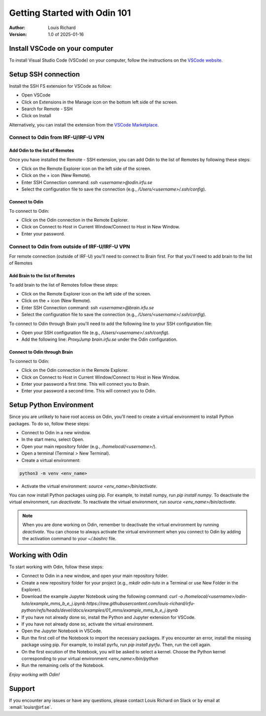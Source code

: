 Getting Started with Odin 101
#############################

:Author: 
    Louis Richard

:Version: 1.0 of 2025-01-16

Install VSCode on your computer
*******************************

To install Visual Studio Code (VSCode) on your computer, follow the instructions on the `VSCode website <https://code.visualstudio.com/download>`_.


Setup SSH connection
*********************

Install the SSH FS extension for VSCode as follow:

* Open VSCode
* Click on Extensions in the Manage icon on the bottom left side of the screen.
* Search for Remote - SSH
* Click on Install

Alternatively, you can install the extension from the `VSCode Marketplace <https://marketplace.visualstudio.com/items?itemName=ms-vscode-remote.remote-ssh>`_.


Connect to Odin from IRF-U/IRF-U VPN
=====================================

Add Odin to the list of Remotes
-------------------------------

Once you have installed the Remote - SSH extension, you can add Odin to the list of Remotes by following these steps:

* Click on the Remote Explorer icon on the left side of the screen.
* Click on the + icon (New Remote).
* Enter SSH Connection command: `ssh <username>@odin.irfu.se`
* Select the configuration file to save the connection (e.g., `/Users/<username>/.ssh/config`).

Connect to Odin
---------------

To connect to Odin:

* Click on the Odin connection in the Remote Explorer.
* Click on Connect to Host in Current Window/Connect to Host in New Window.
* Enter your password.

Connect to Odin from outside of IRF-U/IRF-U VPN
===============================================

For remote connection (outside of IRF-U) you'll need to connect to Brain first. For that you'll need to add brain to the list of Remotes

Add Brain to the list of Remotes
-------------------------------

To add brain to the list of Remotes follow these steps:

* Click on the Remote Explorer icon on the left side of the screen.
* Click on the + icon (New Remote).
* Enter SSH Connection command: `ssh <username>@brain.irfu.se`
* Select the configuration file to save the connection (e.g., `/Users/<username>/.ssh/config`).


To connect to Odin through Brain you'll need to add the following line to your SSH configuration file:

* Open your SSH configuration file (e.g., `/Users/<username>/.ssh/config`).
* Add the following line: `ProxyJump brain.irfu.se` under the Odin configuration.

Connect to Odin through Brain
-----------------------------

To connect to Odin:

* Click on the Odin connection in the Remote Explorer.
* Click on Connect to Host in Current Window/Connect to Host in New Window.
* Enter your password a first time. This will connect you to Brain.
* Enter your password a second time. This will connect you to Odin.


Setup Python Environment
************************

Since you are unlikely to have root access on Odin, you'll need to create a virtual environment to install Python packages. To do so, follow these steps:

* Connect to Odin in a new window.
* In the start menu, select Open.
* Open your main repository folder (e.g., `/homelocal/<username>/`).
* Open a terminal (Terminal > New Terminal).
* Create a virtual environment: 

.. code-block:: console
    
        python3 -m venv <env_name>
        

* Activate the virtual environment: `source <env_name>/bin/activate`.

You can now install Python packages using pip. For example, to install numpy, run `pip install numpy`. To deactivate the virtual environment, run `deactivate`. To reactivate the virtual environment, run `source <env_name>/bin/activate`.

.. note::

    When you are done working on Odin, remember to deactivate the virtual environment by running `deactivate`. You can choose to always activate the virtual environment when you connect to Odin by adding the activation command to your `~/.bashrc` file.



Working with Odin
*****************

To start working with Odin, follow these steps:

* Connect to Odin in a new window, and open your main repository folder.
* Create a new repository folder for your project (e.g., `mkdir odin-tuto` in a Terminal or use New Folder in the Explorer).
* Download the example Jupyter Notebook using the following command: `curl -o /homelocal/<username>/odin-tuto/example_mms_b_e_j.ipynb https://raw.githubusercontent.com/louis-richard/irfu-python/refs/heads/devel/docs/examples/01_mms/example_mms_b_e_j.ipynb`
* If you have not already done so, install the Python and Jupyter extension for VSCode.
* If you have not already done so, activate the virtual environment.
* Open the Jupyter Notebook in VSCode.
* Run the first cell of the Notebook to import the necessary packages. If you encounter an error, install the missing package using pip. For example, to install pyrfu, run `pip install pyrfu`. Then, run the cell again.
* On the first excution of the Notebook, you will be asked to select a kernel. Choose the Python kernel corresponding to your virtual environment `<env_name>/bin/python`
* Run the remaining cells of the Notebook.


*Enjoy working with Odin!*

Support
*******
If you encounter any issues or have any questions, please contact Louis Richard on Slack or by email at :email:`louisr@irf.se`.





